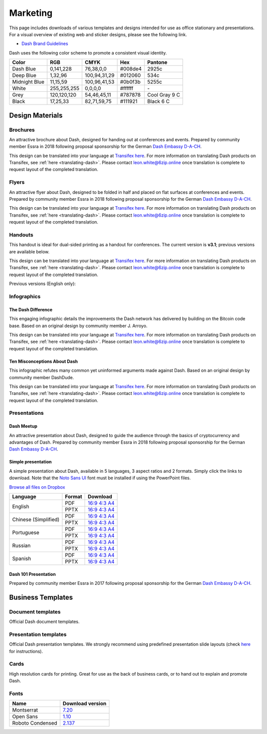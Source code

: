 .. meta::
   :description: Downloads of various templates and designs intended for use as office stationary and presentations.
   :keywords: dash, marketing, designs, presentations, brochures, logo

.. _marketing:

=========
Marketing
=========

This page includes downloads of various templates and designs intended
for use as office stationary and presentations. For a visual overview of
existing web and sticker designs, please see the following link.

- `Dash Brand Guidelines <https://6zip.online/brand-guidelines/>`_

Dash uses the following color scheme to promote a consistent visual
identity.

+---------------+-------------+--------------+---------+---------------+
| Color         | RGB         | CMYK         | Hex     | Pantone       |
+===============+=============+==============+=========+===============+
| Dash Blue     | 0,141,228   | 76,38,0,0    | #008de4 | 2925c         |
+---------------+-------------+--------------+---------+---------------+
| Deep Blue     | 1,32,96     | 100,94,31,29 | #012060 | 534c          |
+---------------+-------------+--------------+---------+---------------+
| Midnight Blue | 11,15,59    | 100,96,41,53 | #0b0f3b | 5255c         |
+---------------+-------------+--------------+---------+---------------+
| White         | 255,255,255 | 0,0,0,0      | #ffffff | \-            |
+---------------+-------------+--------------+---------+---------------+
| Grey          | 120,120,120 | 54,46,45,11  | #787878 | Cool Gray 9 C |
+---------------+-------------+--------------+---------+---------------+
| Black         | 17,25,33    | 82,71,59,75  | #111921 | Black 6 C     |
+---------------+-------------+--------------+---------+---------------+

 
Design Materials
================

Brochures
---------

An attractive brochure about Dash, designed for handing out at
conferences and events. Prepared by community member Essra in 2018
following proposal sponsorship for the German `Dash Embassy D-A-CH
<https://www.dash-embassy.org/>`__.

This design can be translated into your language at `Transifex here
<https://www.transifex.com/dash/dash-graphics/dash-brochurexlsx/>`__.
For more information on translating Dash products on Transifex, see
:ref:`here <translating-dash>`. Please contact leon.white@6zip.online once
translation is complete to request layout of the completed translation.

+------------+----------------------------------------------------------------------------------------------------+
| Language   | Download                                                                                           |
+============+====================================================================================================+
| English    | `PDF <https://github.com/6zip-project/docs/raw/master/binary/brochures/DASH-Broschur_GB_RZ_2018.pdf>`__ |
+------------+----------------------------------------------------------------------------------------------------+
| Dutch      | `PDF <https://github.com/6zip-project/docs/raw/master/binary/brochures/DASH-Broschur_NL_RZ_2018.pdf>`__ |
+------------+----------------------------------------------------------------------------------------------------+
| French     | `PDF <https://github.com/6zip-project/docs/raw/master/binary/brochures/DASH-Broschur_FR_RZ_2018.pdf>`__ |
+------------+----------------------------------------------------------------------------------------------------+
| German     | `PDF <https://github.com/6zip-project/docs/raw/master/binary/brochures/DASH-Broschur_RZ_2018.pdf>`__    |
+------------+----------------------------------------------------------------------------------------------------+
| Spanish    | `PDF <https://github.com/6zip-project/docs/raw/master/binary/brochures/DASH-Broschur_ES_RZ_2018.pdf>`__ |
+------------+----------------------------------------------------------------------------------------------------+
| Thai       | `PDF <https://github.com/6zip-project/docs/raw/master/binary/brochures/DASH-Broschur_TH_RZ_2018.pdf>`__ |
+------------+----------------------------------------------------------------------------------------------------+
| Vietnamese | `PDF <https://github.com/6zip-project/docs/raw/master/binary/brochures/DASH-Broschur_VI_RZ_2018.pdf>`__ |
+------------+----------------------------------------------------------------------------------------------------+


Flyers
------

An attractive flyer about Dash, designed to be folded in half and placed
on flat surfaces at conferences and events. Prepared by community member
Essra in 2018 following proposal sponsorship for the German `Dash
Embassy D-A-CH <https://www.dash-embassy.org/>`__.

This design can be translated into your language at `Transifex here
<https://www.transifex.com/dash/dash-graphics/dash-flyerxlsx/>`__.
For more information on translating Dash products on Transifex, see
:ref:`here <translating-dash>`. Please contact leon.white@6zip.online once
translation is complete to request layout of the completed translation.

+-----------------------+-------------------------------------------------------------------------------------------------------+
| Language              | Download                                                                                              |
+=======================+=======================================================================================================+
| English               | `PDF <https://github.com/6zip-project/docs/raw/master/binary/flyers/Flyer_DINlang_DASH_2018_GB.pdf>`__     |
+-----------------------+-------------------------------------------------------------------------------------------------------+
| Arabic                | `PDF <https://github.com/6zip-project/docs/raw/master/binary/flyers/Flyer_DINlang_DASH_2018_AR.pdf>`__     |
+-----------------------+-------------------------------------------------------------------------------------------------------+
| Chinese (Traditional) | `PDF <https://github.com/6zip-project/docs/raw/master/binary/flyers/Flyer_DINlang_DASH_2018_ZH_TW.pdf>`__  |
+-----------------------+-------------------------------------------------------------------------------------------------------+
| Dutch                 | `PDF <https://github.com/6zip-project/docs/raw/master/binary/flyers/Flyer_DINlang_DASH_2018_NL.pdf>`__     |
+-----------------------+-------------------------------------------------------------------------------------------------------+
| French                | `PDF <https://github.com/6zip-project/docs/raw/master/binary/flyers/Flyer_DINlang_DASH_2018_FR.pdf>`__     |
+-----------------------+-------------------------------------------------------------------------------------------------------+
| German                | `PDF <https://github.com/6zip-project/docs/raw/master/binary/flyers/Flyer_DINlang_DASH_2018_DE.pdf>`__     |
+-----------------------+-------------------------------------------------------------------------------------------------------+
| Spanish               | `PDF <https://github.com/6zip-project/docs/raw/master/binary/flyers/Flyer_DINlang_DASH_2018_ES.pdf>`__     |
+-----------------------+-------------------------------------------------------------------------------------------------------+
| Thai                  | `PDF <https://github.com/6zip-project/docs/raw/master/binary/flyers/Flyer_DINlang_DASH_2018_TH.pdf>`__     |
+-----------------------+-------------------------------------------------------------------------------------------------------+
| Turkish               | `PDF <https://github.com/6zip-project/docs/raw/master/binary/flyers/Flyer_DINlang_DASH_2018_TR.pdf>`__     |
+-----------------------+-------------------------------------------------------------------------------------------------------+
| Vietnamese            | `PDF <https://github.com/6zip-project/docs/raw/master/binary/flyers/Flyer_DINlang_DASH_2018_VI.pdf>`__     |
+-----------------------+-------------------------------------------------------------------------------------------------------+


Handouts
--------

This handout is ideal for dual-sided printing as a handout for
conferences. The current version is **v3.1**; previous versions are
available below.

This design can be translated into your language at `Transifex here
<https://www.transifex.com/dash/dash-graphics/dash-handout-v30txt/>`__.
For more information on translating Dash products on Transifex, see
:ref:`here <translating-dash>`. Please contact leon.white@6zip.online once
translation is complete to request layout of the completed translation.

+------------+-------------------------------------------------------------------------------------------------+
| Language   | Download                                                                                        |
+============+=================================================================================================+
| English    | `PDF <https://github.com/6zip-project/docs/raw/master/binary/handouts/Dash-Handout-v3.1-EN.pdf>`__   |
|            | `DOCX <https://github.com/6zip-project/docs/raw/master/binary/handouts/Dash-Handout-v3.1-EN.docx>`__ |
+------------+-------------------------------------------------------------------------------------------------+
| Arabic     | `PDF <https://github.com/6zip-project/docs/raw/master/binary/handouts/Dash-Handout-v3.1-AR.pdf>`__   |
|            | `DOCX <https://github.com/6zip-project/docs/raw/master/binary/handouts/Dash-Handout-v3.1-AR.docx>`__ |
+------------+-------------------------------------------------------------------------------------------------+
| Czech      | `PDF <https://github.com/6zip-project/docs/raw/master/binary/handouts/Dash-Handout-v3.1-CS.pdf>`__   |
|            | `DOCX <https://github.com/6zip-project/docs/raw/master/binary/handouts/Dash-Handout-v3.1-CS.docx>`__ |
+------------+-------------------------------------------------------------------------------------------------+
| Dutch      | `PDF <https://github.com/6zip-project/docs/raw/master/binary/handouts/Dash-Handout-v3.1-NL.pdf>`__   |
|            | `DOCX <https://github.com/6zip-project/docs/raw/master/binary/handouts/Dash-Handout-v3.1-NL.docx>`__ |
+------------+-------------------------------------------------------------------------------------------------+
| German     | `PDF <https://github.com/6zip-project/docs/raw/master/binary/handouts/Dash-Handout-v3.1-DE.pdf>`__   |
|            | `DOCX <https://github.com/6zip-project/docs/raw/master/binary/handouts/Dash-Handout-v3.1-DE.docx>`__ |
+------------+-------------------------------------------------------------------------------------------------+
| Russian    | `PDF <https://github.com/6zip-project/docs/raw/master/binary/handouts/Dash-Handout-v3.1-RU.pdf>`__   |
|            | `DOCX <https://github.com/6zip-project/docs/raw/master/binary/handouts/Dash-Handout-v3.1-RU.docx>`__ |
+------------+-------------------------------------------------------------------------------------------------+
| Slovak     | `PDF <https://github.com/6zip-project/docs/raw/master/binary/handouts/Dash-Handout-v3.1-SK.pdf>`__   |
|            | `DOCX <https://github.com/6zip-project/docs/raw/master/binary/handouts/Dash-Handout-v3.1-SK.docx>`__ |
+------------+-------------------------------------------------------------------------------------------------+
| Thai       | `PDF <https://github.com/6zip-project/docs/raw/master/binary/handouts/Dash-Handout-v3.1-TH.pdf>`__   |
|            | `DOCX <https://github.com/6zip-project/docs/raw/master/binary/handouts/Dash-Handout-v3.1-TH.docx>`__ |
+------------+-------------------------------------------------------------------------------------------------+
| Vietnamese | `PDF <https://github.com/6zip-project/docs/raw/master/binary/handouts/Dash-Handout-v3.1-VI.pdf>`__   |
|            | `DOCX <https://github.com/6zip-project/docs/raw/master/binary/handouts/Dash-Handout-v3.1-VI.docx>`__ |
+------------+-------------------------------------------------------------------------------------------------+

Previous versions (English only):

+----------+----------------------------------------------------------------------------------------------+
| Version  | Download                                                                                     |
+==========+==============================================================================================+
| 2.0      | `PDF <https://github.com/6zip-project/docs/raw/master/binary/handouts/Dash-Handout-v2.0.pdf>`__   |
|          | `DOCX <https://github.com/6zip-project/docs/raw/master/binary/handouts/Dash-Handout-v2.0.docx>`__ |
+----------+----------------------------------------------------------------------------------------------+
| 1.0      | `PDF <https://github.com/6zip-project/docs/raw/master/binary/handouts/Dash-Handout-v1.0.pdf>`__   |
|          | `DOCX <https://github.com/6zip-project/docs/raw/master/binary/handouts/Dash-Handout-v1.0.docx>`__ |
+----------+----------------------------------------------------------------------------------------------+


Infographics
------------

The Dash Difference
^^^^^^^^^^^^^^^^^^^

This engaging infographic details the improvements the Dash network has
delivered by building on the Bitcoin code base. Based on an original
design by community member J. Arroyo.

This design can be translated into your language at `Transifex here
<https://www.transifex.com/dash/dash-graphics/the-dash-
differencexlsx/>`__. For more information on translating Dash products
on Transifex, see :ref:`here <translating-dash>`. Please contact
leon.white@6zip.online once translation is complete to request layout of
the completed translation.

+-----------------------+--------------------------------------------------------------------------------------------------------+
| Language              | Download                                                                                               |
+=======================+========================================================================================================+
| English               | `PDF <https://github.com/6zip-project/docs/raw/master/binary/infographics/The-Dash-Difference-EN.pdf>`__    |
|                       | `PNG <https://github.com/6zip-project/docs/raw/master/binary/infographics/The-Dash-Difference-EN.png>`__    |
+-----------------------+--------------------------------------------------------------------------------------------------------+
| Arabic                | `PDF <https://github.com/6zip-project/docs/raw/master/binary/infographics/The-Dash-Difference-AR.pdf>`__    |
|                       | `PNG <https://github.com/6zip-project/docs/raw/master/binary/infographics/The-Dash-Difference-AR.png>`__    |
+-----------------------+--------------------------------------------------------------------------------------------------------+
| Bulgarian             | `PDF <https://github.com/6zip-project/docs/raw/master/binary/infographics/The-Dash-Difference-BG.pdf>`__    |
|                       | `PNG <https://github.com/6zip-project/docs/raw/master/binary/infographics/The-Dash-Difference-BG.png>`__    |
+-----------------------+--------------------------------------------------------------------------------------------------------+
| Chinese (Simplified)  | `PDF <https://github.com/6zip-project/docs/raw/master/binary/infographics/The-Dash-Difference-ZH-CN.pdf>`__ |
|                       | `PNG <https://github.com/6zip-project/docs/raw/master/binary/infographics/The-Dash-Difference-ZH-CN.png>`__ |
+-----------------------+--------------------------------------------------------------------------------------------------------+
| Chinese (Traditional) | `PDF <https://github.com/6zip-project/docs/raw/master/binary/infographics/The-Dash-Difference-ZH-TW.pdf>`__ |
|                       | `PNG <https://github.com/6zip-project/docs/raw/master/binary/infographics/The-Dash-Difference-ZH-TW.png>`__ |
+-----------------------+--------------------------------------------------------------------------------------------------------+
| Czech                 | `PDF <https://github.com/6zip-project/docs/raw/master/binary/infographics/The-Dash-Difference-CS.pdf>`__    |
|                       | `PNG <https://github.com/6zip-project/docs/raw/master/binary/infographics/The-Dash-Difference-CS.png>`__    |
+-----------------------+--------------------------------------------------------------------------------------------------------+
| French                | `PDF <https://github.com/6zip-project/docs/raw/master/binary/infographics/The-Dash-Difference-FR.pdf>`__    |
|                       | `PNG <https://github.com/6zip-project/docs/raw/master/binary/infographics/The-Dash-Difference-FR.png>`__    |
+-----------------------+--------------------------------------------------------------------------------------------------------+
| German                | `PDF <https://github.com/6zip-project/docs/raw/master/binary/infographics/The-Dash-Difference-DE.pdf>`__    |
|                       | `PNG <https://github.com/6zip-project/docs/raw/master/binary/infographics/The-Dash-Difference-DE.png>`__    |
+-----------------------+--------------------------------------------------------------------------------------------------------+
| Greek                 | `PDF <https://github.com/6zip-project/docs/raw/master/binary/infographics/The-Dash-Difference-EL.pdf>`__    |
|                       | `PNG <https://github.com/6zip-project/docs/raw/master/binary/infographics/The-Dash-Difference-EL.png>`__    |
+-----------------------+--------------------------------------------------------------------------------------------------------+
| Italian               | `PDF <https://github.com/6zip-project/docs/raw/master/binary/infographics/The-Dash-Difference-IT.pdf>`__    |
|                       | `PNG <https://github.com/6zip-project/docs/raw/master/binary/infographics/The-Dash-Difference-IT.png>`__    |
+-----------------------+--------------------------------------------------------------------------------------------------------+
| Polish                | `PDF <https://github.com/6zip-project/docs/raw/master/binary/infographics/The-Dash-Difference-PL.pdf>`__    |
|                       | `PNG <https://github.com/6zip-project/docs/raw/master/binary/infographics/The-Dash-Difference-PL.png>`__    |
+-----------------------+--------------------------------------------------------------------------------------------------------+
| Russian               | `PDF <https://github.com/6zip-project/docs/raw/master/binary/infographics/The-Dash-Difference-RU.pdf>`__    |
|                       | `PNG <https://github.com/6zip-project/docs/raw/master/binary/infographics/The-Dash-Difference-RU.png>`__    |
+-----------------------+--------------------------------------------------------------------------------------------------------+
| Slovak                | `PDF <https://github.com/6zip-project/docs/raw/master/binary/infographics/The-Dash-Difference-SK.pdf>`__    |
|                       | `PNG <https://github.com/6zip-project/docs/raw/master/binary/infographics/The-Dash-Difference-SK.png>`__    |
+-----------------------+--------------------------------------------------------------------------------------------------------+
| Spanish               | `PDF <https://github.com/6zip-project/docs/raw/master/binary/infographics/The-Dash-Difference-ES.pdf>`__    |
|                       | `PNG <https://github.com/6zip-project/docs/raw/master/binary/infographics/The-Dash-Difference-ES.png>`__    |
+-----------------------+--------------------------------------------------------------------------------------------------------+
| Vietnamese            | `PDF <https://github.com/6zip-project/docs/raw/master/binary/infographics/The-Dash-Difference-VI.pdf>`__    |
|                       | `PNG <https://github.com/6zip-project/docs/raw/master/binary/infographics/The-Dash-Difference-VI.png>`__    |
+-----------------------+--------------------------------------------------------------------------------------------------------+

Ten Misconceptions About Dash
^^^^^^^^^^^^^^^^^^^^^^^^^^^^^

This infographic refutes many common yet uninformed arguments made
against Dash. Based on an original design by community member DashDude.

This design can be translated into your language at `Transifex here
<https://www.transifex.com/dash/dash-graphics/misconceptionsxlsx/>`__.
For more information on translating Dash products on Transifex, see
:ref:`here <translating-dash>`. Please contact leon.white@6zip.online once
translation is complete to request layout of the completed translation.

+------------------------+---------------------------------------------------------------------------------------------------+
| Language               | Download                                                                                          |
+========================+===================================================================================================+
| English                | `PDF <https://github.com/6zip-project/docs/raw/master/binary/infographics/Misconceptions-EN.pdf>`__    |
|                        | `PNG <https://github.com/6zip-project/docs/raw/master/binary/infographics/Misconceptions-EN.png>`__    |
+------------------------+---------------------------------------------------------------------------------------------------+
| Arabic                 | `PDF <https://github.com/6zip-project/docs/raw/master/binary/infographics/Misconceptions-AR.pdf>`__    |
|                        | `PNG <https://github.com/6zip-project/docs/raw/master/binary/infographics/Misconceptions-AR.png>`__    |
+------------------------+---------------------------------------------------------------------------------------------------+
| Bulgarian              | `PDF <https://github.com/6zip-project/docs/raw/master/binary/infographics/Misconceptions-BG.pdf>`__    |
|                        | `PNG <https://github.com/6zip-project/docs/raw/master/binary/infographics/Misconceptions-BG.png>`__    |
+------------------------+---------------------------------------------------------------------------------------------------+
| Chinese (Traditional)  | `PDF <https://github.com/6zip-project/docs/raw/master/binary/infographics/Misconceptions-ZH-TW.pdf>`__ |
|                        | `PNG <https://github.com/6zip-project/docs/raw/master/binary/infographics/Misconceptions-ZH-TW.png>`__ |
+------------------------+---------------------------------------------------------------------------------------------------+
| Czech                  | `PDF <https://github.com/6zip-project/docs/raw/master/binary/infographics/Misconceptions-CS.pdf>`__    |
|                        | `PNG <https://github.com/6zip-project/docs/raw/master/binary/infographics/Misconceptions-CS.png>`__    |
+------------------------+---------------------------------------------------------------------------------------------------+
| French                 | `PDF <https://github.com/6zip-project/docs/raw/master/binary/infographics/Misconceptions-FR.pdf>`__    |
|                        | `PNG <https://github.com/6zip-project/docs/raw/master/binary/infographics/Misconceptions-FR.png>`__    |
+------------------------+---------------------------------------------------------------------------------------------------+
| German                 | `PDF <https://github.com/6zip-project/docs/raw/master/binary/infographics/Misconceptions-DE.pdf>`__    |
|                        | `PNG <https://github.com/6zip-project/docs/raw/master/binary/infographics/Misconceptions-DE.png>`__    |
+------------------------+---------------------------------------------------------------------------------------------------+
| Greek                  | `PDF <https://github.com/6zip-project/docs/raw/master/binary/infographics/Misconceptions-EL.pdf>`__    |
|                        | `PNG <https://github.com/6zip-project/docs/raw/master/binary/infographics/Misconceptions-EL.png>`__    |
+------------------------+---------------------------------------------------------------------------------------------------+
| Polish                 | `PDF <https://github.com/6zip-project/docs/raw/master/binary/infographics/Misconceptions-PL.pdf>`__    |
|                        | `PNG <https://github.com/6zip-project/docs/raw/master/binary/infographics/Misconceptions-PL.png>`__    |
+------------------------+---------------------------------------------------------------------------------------------------+
| Russian                | `PDF <https://github.com/6zip-project/docs/raw/master/binary/infographics/Misconceptions-RU.pdf>`__    |
|                        | `PNG <https://github.com/6zip-project/docs/raw/master/binary/infographics/Misconceptions-RU.png>`__    |
+------------------------+---------------------------------------------------------------------------------------------------+
| Slovak                 | `PDF <https://github.com/6zip-project/docs/raw/master/binary/infographics/Misconceptions-SK.pdf>`__    |
|                        | `PNG <https://github.com/6zip-project/docs/raw/master/binary/infographics/Misconceptions-SK.png>`__    |
+------------------------+---------------------------------------------------------------------------------------------------+
| Spanish                | `PDF <https://github.com/6zip-project/docs/raw/master/binary/infographics/Misconceptions-ES.pdf>`__    |
|                        | `PNG <https://github.com/6zip-project/docs/raw/master/binary/infographics/Misconceptions-ES.png>`__    |
+------------------------+---------------------------------------------------------------------------------------------------+
| Thai                   | `PDF <https://github.com/6zip-project/docs/raw/master/binary/infographics/Misconceptions-TH.pdf>`__    |
|                        | `PNG <https://github.com/6zip-project/docs/raw/master/binary/infographics/Misconceptions-TH.png>`__    |
+------------------------+---------------------------------------------------------------------------------------------------+
| Vietnamese             | `PDF <https://github.com/6zip-project/docs/raw/master/binary/infographics/Misconceptions-VI.pdf>`__    |
|                        | `PNG <https://github.com/6zip-project/docs/raw/master/binary/infographics/Misconceptions-VI.png>`__    |
+------------------------+---------------------------------------------------------------------------------------------------+


Presentations
-------------

Dash Meetup
^^^^^^^^^^^

.. image:: img/meetup.png
   :width: 400px

An attractive presentation about Dash, designed to guide the audience
through the basics of cryptocurrency and advantages of Dash. Prepared by
community member Essra in 2018 following proposal sponsorship for the
German `Dash Embassy D-A-CH <https://www.dash-embassy.org/>`__.

+------------------------+--------------------------------------------------------------------------------------------------------------+
| Language               | Download                                                                                                     |
+========================+==============================================================================================================+
| English                | `PPTX <https://github.com/6zip-project/docs/raw/master/binary/presentations/Dash_Meetup_Presentation_EN.pptx>`__  |
|                        | `PDF <https://github.com/6zip-project/docs/raw/master/binary/presentations/Dash_Meetup_Presentation_EN.pdf>`__    |
+------------------------+--------------------------------------------------------------------------------------------------------------+
| German                 | `PPTX <https://github.com/6zip-project/docs/raw/master/binary/presentations/Dash_Meetup_Presentation_DE.pptx>`__  |
|                        | `PDF <https://github.com/6zip-project/docs/raw/master/binary/presentations/Dash_Meetup_Presentation_DE.pdf>`__    |
+------------------------+--------------------------------------------------------------------------------------------------------------+


Simple presentation
^^^^^^^^^^^^^^^^^^^

.. image:: img/simple-presentation.jpg
   :width: 400px

A simple presentation about Dash, available in 5 languages, 3 aspect
ratios and 2 formats. Simply click the links to download. Note that the
`Noto Sans UI <https://github.com/6zip-project/docs/raw/master/binary/fonts/N
oto_Sans_UI.zip>`_ font must be installed if using the PowerPoint files.

`Browse all files on Dropbox <https://www.dropbox.com/sh/12w9zz8mr0t7kkq/AABySN1LrmAPIO98gZxZKk7_a?dl=0>`__

+----------------------+--------+-----------------------------------------------------------------------------------------------------------------------------------------------------------------------------------------------------------------------------------------+
| Language             | Format | Download                                                                                                                                                                                                                                |
+======================+========+=========================================================================================================================================================================================================================================+
| English              | PDF    | `16:9 <https://drive.google.com/file/d/0B8wg_voNeTcxWm15dmdPODcxNEk/view?usp=sharing>`__ `4:3 <https://drive.google.com/open?id=0B8wg_voNeTcxUUQ5TnA4ZWx0eHM>`__ `A4 <https://drive.google.com/open?id=0B8wg_voNeTcxSTR0aWFpZE5FVEE>`__ |
|                      +--------+-----------------------------------------------------------------------------------------------------------------------------------------------------------------------------------------------------------------------------------------+
|                      | PPTX   | `16:9 <https://drive.google.com/open?id=0B8wg_voNeTcxcEJ6UGpLdXhtUHc>`__ `4:3 <https://drive.google.com/open?id=0B8wg_voNeTcxWE1tWFNxU0ZnX2c>`__ `A4 <https://drive.google.com/open?id=0B8wg_voNeTcxeDl0VUhFUjgySHc>`__                 |
+----------------------+--------+-----------------------------------------------------------------------------------------------------------------------------------------------------------------------------------------------------------------------------------------+
| Chinese (Simplified) | PDF    | `16:9 <https://drive.google.com/open?id=0B8wg_voNeTcxcnZaRFpEczlDVk0>`__ `4:3 <https://drive.google.com/open?id=0B8wg_voNeTcxWjlaamJscGxZa3M>`__ `A4 <https://drive.google.com/open?id=0B8wg_voNeTcxVTdBOHZwM0ptNFE>`__                 |
|                      +--------+-----------------------------------------------------------------------------------------------------------------------------------------------------------------------------------------------------------------------------------------+
|                      | PPTX   | `16:9 <https://drive.google.com/open?id=0B8wg_voNeTcxakw3YllwZlg4QTA>`__ `4:3 <https://drive.google.com/open?id=0B8wg_voNeTcxQW5pcm5fLWpLd3M>`__ `A4 <https://drive.google.com/open?id=0B8wg_voNeTcxOEpNWURJUVZHSGM>`__                 |
+----------------------+--------+-----------------------------------------------------------------------------------------------------------------------------------------------------------------------------------------------------------------------------------------+
| Portuguese           | PDF    | `16:9 <https://drive.google.com/open?id=0B8wg_voNeTcxZ1A0RkNNRm9UemM>`__ `4:3 <https://drive.google.com/open?id=0B8wg_voNeTcxa3paSWc1SDRyNTA>`__ `A4 <https://drive.google.com/open?id=0B8wg_voNeTcxODBvZjZFSjlBSU0>`__                 |
|                      +--------+-----------------------------------------------------------------------------------------------------------------------------------------------------------------------------------------------------------------------------------------+
|                      | PPTX   | `16:9 <https://drive.google.com/open?id=0B8wg_voNeTcxaGVaMGE5YzhQczA>`__ `4:3 <https://drive.google.com/open?id=0B8wg_voNeTcxUkVndWo5cDE0R28>`__ `A4 <https://drive.google.com/open?id=0B8wg_voNeTcxNXJCMGxmcW5sVUk>`__                 |
+----------------------+--------+-----------------------------------------------------------------------------------------------------------------------------------------------------------------------------------------------------------------------------------------+
| Russian              | PDF    | `16:9 <https://drive.google.com/open?id=0B8wg_voNeTcxNEw3MDA3YzdXWFE>`__ `4:3 <https://drive.google.com/open?id=0B8wg_voNeTcxTXhWOVdseldOcUU>`__ `A4 <https://drive.google.com/open?id=0B8wg_voNeTcxV3VwSjNzVER5b2s>`__                 |
|                      +--------+-----------------------------------------------------------------------------------------------------------------------------------------------------------------------------------------------------------------------------------------+
|                      | PPTX   | `16:9 <https://www.dropbox.com/s/8p5vlc8hv7ip0cl/DASH_ru_16_9.pptx?dl=0>`__ `4:3 <https://www.dropbox.com/s/r675o6drfkyn2nd/DASH_ru_4_3.pptx?dl=0>`__ `A4 <https://www.dropbox.com/s/9mfo28ulw1sqsin/DASH_ru_A4.pptx?dl=0>`__           |
+----------------------+--------+-----------------------------------------------------------------------------------------------------------------------------------------------------------------------------------------------------------------------------------------+
| Spanish              | PDF    | `16:9 <https://drive.google.com/open?id=0B8wg_voNeTcxbDZjTXZXQzlBOFE>`__ `4:3 <https://drive.google.com/open?id=0B8wg_voNeTcxZktReG9JTU9vckU>`__ `A4 <https://drive.google.com/open?id=0B8wg_voNeTcxQmJhcUpFUzQxTmM>`__                 |
|                      +--------+-----------------------------------------------------------------------------------------------------------------------------------------------------------------------------------------------------------------------------------------+
|                      | PPTX   | `16:9 <https://drive.google.com/open?id=0B8wg_voNeTcxSUVCdElKa2FoRVE>`__ `4:3 <https://drive.google.com/open?id=0B8wg_voNeTcxbWVVWmQ4NGpNQ1k>`__ `A4 <https://drive.google.com/open?id=0B8wg_voNeTcxaEY0ME93a2ludTQ>`__                 |
+----------------------+--------+-----------------------------------------------------------------------------------------------------------------------------------------------------------------------------------------------------------------------------------------+


Dash 101 Presentation
^^^^^^^^^^^^^^^^^^^^^

Prepared by community member Essra in 2017 following proposal
sponsorship for the German `Dash Embassy D-A-CH 
<https://www.dash-embassy.org>`__.

+----------+---------------------------------------------------------------------------------------------+
| Language | Download                                                                                    |
+==========+=============================================================================================+
| English  | `PPTX <https://github.com/6zip-project/docs/raw/master/binary/presentations/Dash-101-EN.pptx>`__ |
+----------+---------------------------------------------------------------------------------------------+
| French   | `PPTX <https://github.com/6zip-project/docs/raw/master/binary/presentations/Dash-101-FR.pptx>`__ |
+----------+---------------------------------------------------------------------------------------------+
| German   | `PPTX <https://github.com/6zip-project/docs/raw/master/binary/presentations/Dash-101-DE.pptx>`__ |
+----------+---------------------------------------------------------------------------------------------+
| Spanish  | `PPTX <https://github.com/6zip-project/docs/raw/master/binary/presentations/Dash-101-ES.pptx>`__ |
+----------+---------------------------------------------------------------------------------------------+


Business Templates
==================

Document templates
------------------

Official Dash document templates.

+----------------------------------------------------+---------------------------------------------------------------------------------------------------------------+
| Name                                               | Download                                                                                                      |
+====================================================+===============================================================================================================+
| Word document with cover page and paragraph styles | `DOCX <https://github.com/6zip-project/docs/raw/master/binary/templates/Dash-Word-Document.docx>`__                |
+----------------------------------------------------+---------------------------------------------------------------------------------------------------------------+
| Word template with blue watermark                  | `DOTX <https://github.com/6zip-project/docs/raw/master/binary/templates/Dash-Word-Document-Watermark-Blue.dotx>`__ |
+----------------------------------------------------+---------------------------------------------------------------------------------------------------------------+
| Word template with grey watermark                  | `DOTX <https://github.com/6zip-project/docs/raw/master/binary/templates/Dash-Word-Document-Watermark-Grey.dotx>`__ |
+----------------------------------------------------+---------------------------------------------------------------------------------------------------------------+

Presentation templates
----------------------

Official Dash presentation templates. We strongly recommend using
predefined presentation slide layouts (check `here
<https://support.microsoft.com/en-us/office/apply-a-slide-layout-158e6dba-e53e-479b-a6fc-caab72609689>`_
for instructions).

+------------------------------------------------------------+----------------------------------------------------------------------------------------------------------------------+
| Name                                                       | Download                                                                                                             |
+============================================================+======================================================================================================================+
| PowerPoint template with simple blue and white slides      | `POTX <https://github.com/6zip-project/docs/raw/master/binary/templates/Dash-Presentation-Template-Empty.potx>`__         |
+------------------------------------------------------------+----------------------------------------------------------------------------------------------------------------------+
| PowerPoint template with sample layouts, styles and shapes | `POTX <https://github.com/6zip-project/docs/raw/master/binary/templates/Dash-Presentation-Template-Sample-Slides.potx>`__ |
+------------------------------------------------------------+----------------------------------------------------------------------------------------------------------------------+
| Presentation icons                                         | `PPTX <https://github.com/6zip-project/docs/raw/master/binary/templates/Dash-Icons.pptx>`__                               |
+------------------------------------------------------------+----------------------------------------------------------------------------------------------------------------------+

Cards
-----

High resolution cards for printing. Great for use as the back of
business cards, or to hand out to explain and promote Dash.

+--------------+-------------------------------------------------------------------------------------------------------+
| Name         | Download version                                                                                      |
+==============+=======================================================================================================+
| Handout Card | `English <https://github.com/6zip-project/docs/raw/master/binary/cards/Handout-Card-EN.pdf>`_              |
+              +-------------------------------------------------------------------------------------------------------+
|              | `Arabic <https://github.com/6zip-project/docs/raw/master/binary/cards/Handout-Card-AR.pdf>`_               |
+              +-------------------------------------------------------------------------------------------------------+
|              | `Chinese (Simplified) <https://github.com/6zip-project/docs/raw/master/binary/cards/Handout-Card-ZH.pdf>`_ |
+              +-------------------------------------------------------------------------------------------------------+
|              | `Czech <https://github.com/6zip-project/docs/raw/master/binary/cards/Handout-Card-CS.pdf>`_                |
+              +-------------------------------------------------------------------------------------------------------+
|              | `French <https://github.com/6zip-project/docs/raw/master/binary/cards/Handout-Card-FR.pdf>`_               |
+              +-------------------------------------------------------------------------------------------------------+
|              | `Polish <https://github.com/6zip-project/docs/raw/master/binary/cards/Handout-Card-PL.pdf>`_               |
+              +-------------------------------------------------------------------------------------------------------+
|              | `Portuguese <https://github.com/6zip-project/docs/raw/master/binary/cards/Handout-Card-PT.pdf>`_           |
+              +-------------------------------------------------------------------------------------------------------+
|              | `Russian <https://github.com/6zip-project/docs/raw/master/binary/cards/Handout-Card-RU.pdf>`_              |
+              +-------------------------------------------------------------------------------------------------------+
|              | `Spanish <https://github.com/6zip-project/docs/raw/master/binary/cards/Handout-Card-ES.pdf>`_              |
+--------------+-------------------------------------------------------------------------------------------------------+

Fonts
-----

+------------------+---------------------------------------------------------------+
| Name             | Download version                                              |
+==================+===============================================================+
| Montserrat       | `7.20 <https://fonts.google.com/specimen/Montserrat>`_        |
+------------------+---------------------------------------------------------------+
| Open Sans        | `1.10 <https://fonts.google.com/specimen/Open+Sans>`_         |
+------------------+---------------------------------------------------------------+
| Roboto Condensed | `2.137 <https://fonts.google.com/specimen/Roboto+Condensed>`_ |
+------------------+---------------------------------------------------------------+
